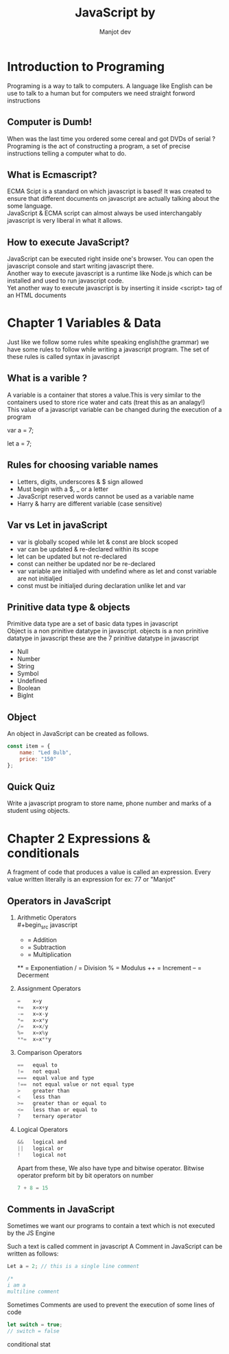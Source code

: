 #+title: JavaScript by
#+AUTHOR: Manjot dev
#+OPTIONS: toc:nil
#+OPTIONS: num:nil
#+LaTeX_HEADER: \usepackage{sectsty}
#+LaTeX_HEADER: \sectionfont{\centering}

* Introduction to Programing
Programing is a  way to talk to computers. A language like  English can be use to  talk to a human but for computers  we need straight forword instructions

** Computer is Dumb!
When was the last time you ordered some cereal and got DVDs of serial ? \\
Programing is the act of constructing a program, a set of precise instructions telling a computer what to do.

** What is Ecmascript?
ECMA Scipt is a standard on which javascript is based!
It was created to ensure that different documents on javascript are actually talking about the some language. \\
JavaScript & ECMA script can almost always be used interchangably javascript  is very liberal  in what it allows.

** How to execute JavaScript?
JavaScript can be executed right inside one's browser. You can open the javascript console and start writing javascript there. \\
Another way to execute javascript is a runtime like Node.js which can be installed and used to run javascript code. \\
Yet another way to execute javascript is by inserting it inside <script> tag of an HTML documents

\newpage

* Chapter 1 Variables & Data
Just like we follow some rules white speaking english(the grammar) we have some rules to follow while writing a javascript program. The set of these rules is called syntax in javascript

** What is a varible ?
A variable is a container that stores a value.This is very similar to the containers used to store rice water and cats (treat this as an analagy!) \\
This value of a javascript variable can be changed during the execution of a program

        var a = 7;

        let a = 7;

** Rules for choosing variable names
- Letters, digits, underscores & $ sign allowed
- Must begin with a $, _ or a letter
- JavaScript reserved words cannot be used as a variable name
- Harry & harry are different variable (case sensitive)

** Var vs Let in javaScript
+ var is globally scoped while let & const are block scoped
+ var can be updated & re-declared within its scope
+ let can be updated but not re-declared
+ const can neither be updated nor be re-declared
+ var variable are initialjed with undefind where as let and const variable are not initialjed
+ const must be initialjed during declaration unlike let and var

** Prinitive data type & objects
Primitive data type are a set of basic data types in javascript \\
Object is a non prinitive datatype in javascript.
objects is a non prinitive datatype in javascript
these are the 7 prinitive datatype in javascript

- Null
- Number
- String
- Symbol
- Undefined
- Boolean
- Biglnt

** Object
An object in JavaScript can be created as follows.\\

#+begin_src javascript
const item = {
    name: "Led Bulb",
    price: "150"
};
#+end_src

** Quick Quiz
Write a javascript program to store name, phone number and marks of a student using objects.

\newpage

* Chapter 2 Expressions & conditionals
A fragment of code that produces a value is called an expression. Every value written literally is an expression for ex: 77 or "Manjot"

** Operators in JavaScript
1. Arithmetic Operators \\
        #+begin_src javascript
        +  = Addition
        -  = Subtraction
        *  = Multiplication
        ** = Exponentiation
        /  = Division
        %  = Modulus
        ++ = Increment
        -- = Decerment
        #+end_src

2. Assignment Operators
        #+begin_src javascript
        =    x=y
        +=   x=x+y
        -=   x=x-y
        *=   x=x*y
        /=   x=x/y
        %=   x=x%y
        **=  x=x**y
        #+end_src

3. Comparison Operators
        #+begin_src javascript
        ==   equal to
        !=   not equal
        ===  equal value and type
        !==  not equal value or not equal type
        >    greater than
        <    less than
        >=   greater than or equal to
        <=   less than or equal to
        ?    ternary operator
        #+end_src
4. Logical Operators
        #+begin_src javascript
        &&   logical and
        ||   logical or
        !    logical not
        #+end_src

        Apart from these, We also have type and bitwise operator. Bitwise operator preform bit by bit operators on number

                #+begin_src javascript
                7 + 8 = 15
                #+end_src

** Comments in JavaScript
Sometimes we want our programs to contain a text which is not executed by the JS Engine

Such a text is called comment in javascript
A Comment in JavaScript can be written as follows:

#+begin_src javascript
Let a = 2; // this is a single line comment

/*
i am a
multiline comment

#+end_src

Sometimes Comments are used to prevent the execution of some lines of code
        #+begin_src javascript
        let switch = true;
        // switch = false
        #+end_src

conditional stat
